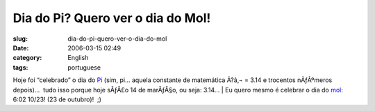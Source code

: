 Dia do Pi?  Quero ver o dia do Mol!
###################################
:slug: dia-do-pi-quero-ver-o-dia-do-mol
:date: 2006-03-15 02:49
:category: English
:tags: portuguese

Hoje foi “celebrado” o dia do
`Pi <http://en.wikipedia.org/wiki/Pi_Day>`__ (sim, pi… aquela constante
de matemática Ã?â‚¬ = 3.14 e trocentos nÃƒÂºmeros depois)…  tudo isso
porque hoje sÃƒÂ£o 14 de marÃƒÂ§o, ou seja: 3.14…
| Eu quero mesmo é celebrar o dia do
`mol <http://en.wikipedia.org/wiki/Mole_Day>`__:  6:02 10/23! (23 de
outubro)!  ;)
